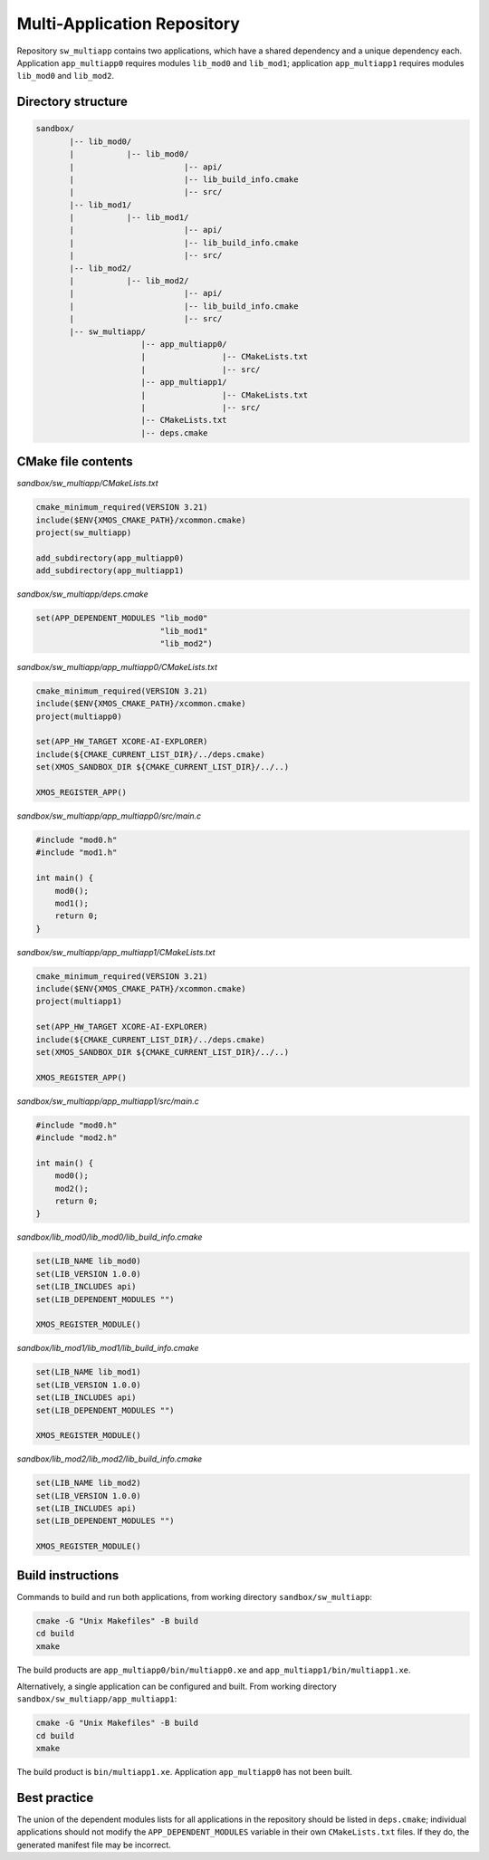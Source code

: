 Multi-Application Repository
^^^^^^^^^^^^^^^^^^^^^^^^^^^^

Repository ``sw_multiapp`` contains two applications, which have a shared dependency and a
unique dependency each. Application ``app_multiapp0`` requires modules ``lib_mod0`` and
``lib_mod1``; application ``app_multiapp1`` requires modules ``lib_mod0`` and ``lib_mod2``.

Directory structure
"""""""""""""""""""

.. code-block::

    sandbox/
           |-- lib_mod0/
           |           |-- lib_mod0/
           |                       |-- api/
           |                       |-- lib_build_info.cmake
           |                       |-- src/
           |-- lib_mod1/
           |           |-- lib_mod1/
           |                       |-- api/
           |                       |-- lib_build_info.cmake
           |                       |-- src/
           |-- lib_mod2/
           |           |-- lib_mod2/
           |                       |-- api/
           |                       |-- lib_build_info.cmake
           |                       |-- src/
           |-- sw_multiapp/
                          |-- app_multiapp0/
                          |                |-- CMakeLists.txt
                          |                |-- src/
                          |-- app_multiapp1/
                          |                |-- CMakeLists.txt
                          |                |-- src/
                          |-- CMakeLists.txt
                          |-- deps.cmake

CMake file contents
"""""""""""""""""""

`sandbox/sw_multiapp/CMakeLists.txt`

.. code-block:: cmake

    cmake_minimum_required(VERSION 3.21)
    include($ENV{XMOS_CMAKE_PATH}/xcommon.cmake)
    project(sw_multiapp)

    add_subdirectory(app_multiapp0)
    add_subdirectory(app_multiapp1)

`sandbox/sw_multiapp/deps.cmake`

.. code-block:: cmake

    set(APP_DEPENDENT_MODULES "lib_mod0"
                              "lib_mod1"
                              "lib_mod2")

`sandbox/sw_multiapp/app_multiapp0/CMakeLists.txt`

.. code-block:: cmake

    cmake_minimum_required(VERSION 3.21)
    include($ENV{XMOS_CMAKE_PATH}/xcommon.cmake)
    project(multiapp0)

    set(APP_HW_TARGET XCORE-AI-EXPLORER)
    include(${CMAKE_CURRENT_LIST_DIR}/../deps.cmake)
    set(XMOS_SANDBOX_DIR ${CMAKE_CURRENT_LIST_DIR}/../..)

    XMOS_REGISTER_APP()

`sandbox/sw_multiapp/app_multiapp0/src/main.c`

.. code-block:: c

    #include "mod0.h"
    #include "mod1.h"

    int main() {
        mod0();
        mod1();
        return 0;
    }

`sandbox/sw_multiapp/app_multiapp1/CMakeLists.txt`

.. code-block:: cmake

    cmake_minimum_required(VERSION 3.21)
    include($ENV{XMOS_CMAKE_PATH}/xcommon.cmake)
    project(multiapp1)

    set(APP_HW_TARGET XCORE-AI-EXPLORER)
    include(${CMAKE_CURRENT_LIST_DIR}/../deps.cmake)
    set(XMOS_SANDBOX_DIR ${CMAKE_CURRENT_LIST_DIR}/../..)

    XMOS_REGISTER_APP()

`sandbox/sw_multiapp/app_multiapp1/src/main.c`

.. code-block:: c

    #include "mod0.h"
    #include "mod2.h"

    int main() {
        mod0();
        mod2();
        return 0;
    }

`sandbox/lib_mod0/lib_mod0/lib_build_info.cmake`

.. code-block:: cmake

    set(LIB_NAME lib_mod0)
    set(LIB_VERSION 1.0.0)
    set(LIB_INCLUDES api)
    set(LIB_DEPENDENT_MODULES "")

    XMOS_REGISTER_MODULE()

`sandbox/lib_mod1/lib_mod1/lib_build_info.cmake`

.. code-block:: cmake

    set(LIB_NAME lib_mod1)
    set(LIB_VERSION 1.0.0)
    set(LIB_INCLUDES api)
    set(LIB_DEPENDENT_MODULES "")

    XMOS_REGISTER_MODULE()

`sandbox/lib_mod2/lib_mod2/lib_build_info.cmake`

.. code-block:: cmake

    set(LIB_NAME lib_mod2)
    set(LIB_VERSION 1.0.0)
    set(LIB_INCLUDES api)
    set(LIB_DEPENDENT_MODULES "")

    XMOS_REGISTER_MODULE()


Build instructions
""""""""""""""""""

Commands to build and run both applications, from working directory ``sandbox/sw_multiapp``:

.. code-block:: console

    cmake -G "Unix Makefiles" -B build
    cd build
    xmake

The build products are ``app_multiapp0/bin/multiapp0.xe`` and ``app_multiapp1/bin/multiapp1.xe``.

Alternatively, a single application can be configured and built. From working directory
``sandbox/sw_multiapp/app_multiapp1``:

.. code-block:: console

    cmake -G "Unix Makefiles" -B build
    cd build
    xmake

The build product is ``bin/multiapp1.xe``. Application ``app_multiapp0`` has not been built.

Best practice
"""""""""""""

The union of the dependent modules lists for all applications in the repository should be listed
in ``deps.cmake``; individual applications should not modify the ``APP_DEPENDENT_MODULES`` variable
in their own ``CMakeLists.txt`` files. If they do, the generated manifest file may be incorrect.
